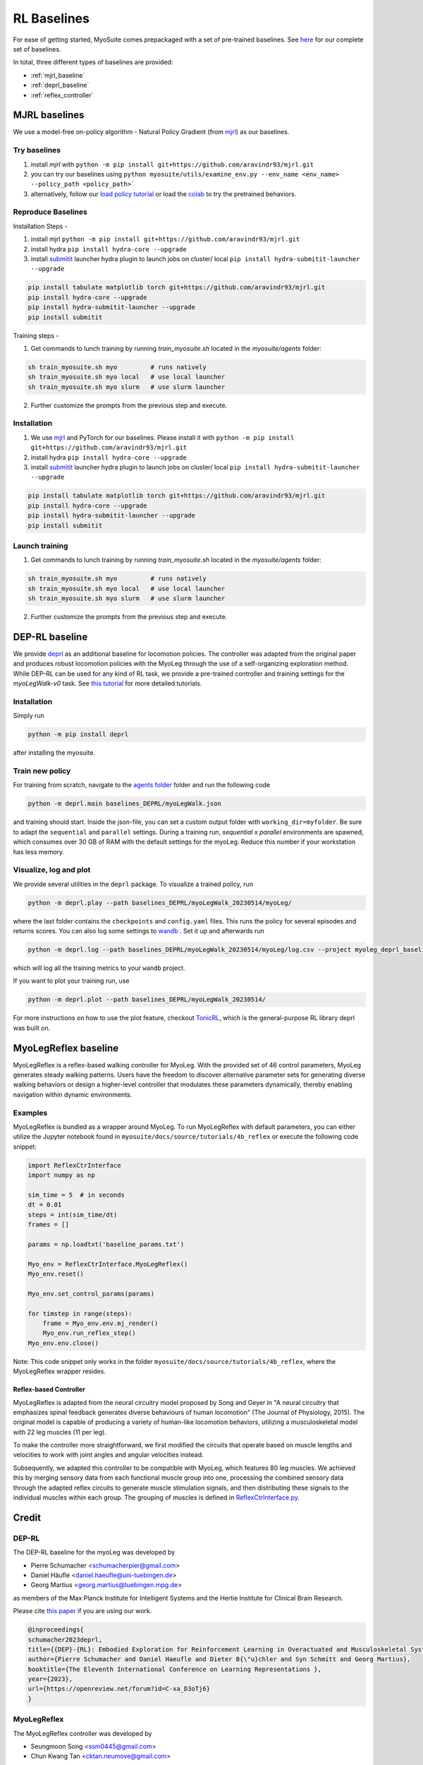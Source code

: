 RL Baselines
============

.. _baselines:


For ease of getting started, MyoSuite comes prepackaged with a set of pre-trained baselines.
See `here <https://github.com/facebookresearch/myosuite/tree/main/myosuite/agents>`_ for our complete set of baselines.

In total, three different types of baselines are provided:

* :ref:`mjrl_baseline`
* :ref:`deprl_baseline`
* :ref:`reflex_controller`


.. _mjrl_baseline:

MJRL baselines
```````````````

We use a model-free on-policy algorithm - Natural Policy Gradient (from `mjrl <https://github.com/aravindr93/mjrl>`_) as our baselines.


Try baselines
~~~~~~~~~~~~~~~~

1. install `mjrl` with ``python -m pip install git+https://github.com/aravindr93/mjrl.git``
2. you can try our baselines using ``python myosuite/utils/examine_env.py --env_name <env_name> --policy_path <policy_path>```
3. alternatively, follow our `load policy tutorial <https://github.com/facebookresearch/myosuite/blob/main/docs/source/tutorials/2_Load_policy.ipynb>`_ or load the `colab <https://colab.research.google.com/drive/1U6vo6Q_rPhDaq6oUMV7EAZRm6s0fD1wn?usp=sharing>`_ to try the pretrained behaviors.


Reproduce Baselines
~~~~~~~~~~~~~~~~~~~~

Installation Steps -

1. install mjrl ``python -m pip install git+https://github.com/aravindr93/mjrl.git``
2. install hydra ``pip install hydra-core --upgrade``
3. install `submitit <https://github.com/facebookincubator/submitit>`_ launcher hydra plugin to launch jobs on cluster/ local ``pip install hydra-submitit-launcher --upgrade``

.. code-block:: bash

    pip install tabulate matplotlib torch git+https://github.com/aravindr93/mjrl.git
    pip install hydra-core --upgrade
    pip install hydra-submitit-launcher --upgrade
    pip install submitit

Training steps -

1. Get commands to lunch training by running `train_myosuite.sh` located in the `myosuite/agents` folder:

.. code-block:: bash

    sh train_myosuite.sh myo         # runs natively
    sh train_myosuite.sh myo local   # use local launcher
    sh train_myosuite.sh myo slurm   # use slurm launcher

2. Further customize the prompts from the previous step and execute.

Installation
~~~~~~~~~~~~

1. We use `mjrl <https://github.com/aravindr93/mjrl>`_ and PyTorch for our baselines. Please install it with ``python -m pip install git+https://github.com/aravindr93/mjrl.git``
2. install hydra ``pip install hydra-core --upgrade``
3. install `submitit <https://github.com/facebookincubator/submitit>`_ launcher hydra plugin to launch jobs on cluster/ local ``pip install hydra-submitit-launcher --upgrade``

.. code-block:: bash

    pip install tabulate matplotlib torch git+https://github.com/aravindr93/mjrl.git
    pip install hydra-core --upgrade
    pip install hydra-submitit-launcher --upgrade
    pip install submitit

Launch training
~~~~~~~~~~~~~~~~

1. Get commands to lunch training by running `train_myosuite.sh` located in the `myosuite/agents` folder:

.. code-block:: bash

    sh train_myosuite.sh myo         # runs natively
    sh train_myosuite.sh myo local   # use local launcher
    sh train_myosuite.sh myo slurm   # use slurm launcher

2. Further customize the prompts from the previous step and execute.


.. _deprl_baseline:

DEP-RL baseline
```````````````
We provide `deprl <https://github.com/martius-lab/depRL>`_ as an additional baseline for locomotion policies. The controller was adapted from the original paper and produces robust locomotion policies with the MyoLeg through the use of a self-organizing exploration method.
While DEP-RL can be used for any kind of RL task, we provide a pre-trained controller and training settings for the `myoLegWalk-v0` task.
See `this tutorial <https://github.com/facebookresearch/myosuite/blob/main/docs/source/tutorials/4a_deprl.ipynb>`_ for more detailed tutorials.

Installation
~~~~~~~~~~~~
Simply run

.. code-block:: bash

    python -m pip install deprl

after installing the myosuite.

Train new policy
~~~~~~~~~~~~~~~~

For training from scratch, navigate to the `agents folder <https://github.com/facebookresearch/myosuite/tree/main/myosuite/agents/>`_ folder and run the following code

.. code-block:: bash

    python -m deprl.main baselines_DEPRL/myoLegWalk.json

and training should start. Inside the json-file, you can set a custom output folder with ``working_dir=myfolder``. Be sure to adapt the ``sequential`` and ``parallel`` settings. During a training run, `sequential x parallel` environments are spawned, which consumes over 30 GB of RAM with the default settings for the myoLeg. Reduce this number if your workstation has less memory.

Visualize, log and plot
~~~~~~~~~~~~~~~~~~~~~~~
We provide several utilities in the ``deprl`` package.
To visualize a trained policy, run

.. code-block:: bash

    python -m deprl.play --path baselines_DEPRL/myoLegWalk_20230514/myoLeg/


where the last folder contains the ``checkpoints`` and ``config.yaml`` files. This runs the policy for several episodes and returns scores.
You can also log some settings to `wandb <https://wandb.ai/>`_ . Set it up and afterwards run

.. code-block:: bash

    python -m deprl.log --path baselines_DEPRL/myoLegWalk_20230514/myoLeg/log.csv --project myoleg_deprl_baseline

which will log all the training metrics to your ``wandb`` project.

If you want to plot your training run, use

.. code-block:: bash

    python -m deprl.plot --path baselines_DEPRL/myoLegWalk_20230514/


For more instructions on how to use the plot feature, checkout `TonicRL <https://github.com/fabiopardo/tonic>`_, which is the general-purpose RL library deprl was built on.



.. _reflex_controller:

MyoLegReflex baseline
`````````````````````

MyoLegReflex is a reflex-based walking controller for MyoLeg. With the provided set of 46 control parameters, MyoLeg generates steady walking patterns. Users have the freedom to discover alternative parameter sets for generating diverse walking behaviors or design a higher-level controller that modulates these parameters dynamically, thereby enabling navigation within dynamic environments.

Examples
~~~~~~~~~~~~~~

MyoLegReflex is bundled as a wrapper around MyoLeg. To run MyoLegReflex with default parameters, you can either utilize the Jupyter notebook found in ``myosuite/docs/source/tutorials/4b_reflex`` or execute the following code snippet:

.. code-block:: python

    import ReflexCtrInterface
    import numpy as np

    sim_time = 5  # in seconds
    dt = 0.01
    steps = int(sim_time/dt)
    frames = []

    params = np.loadtxt('baseline_params.txt')

    Myo_env = ReflexCtrInterface.MyoLegReflex()
    Myo_env.reset()

    Myo_env.set_control_params(params)

    for timstep in range(steps):
        frame = Myo_env.env.mj_render()
        Myo_env.run_reflex_step()
    Myo_env.env.close()

Note: This code snippet only works in the folder ``myosuite/docs/source/tutorials/4b_reflex``, where the MyoLegReflex wrapper resides.

Reflex-based Controller
-----------------------

MyoLegReflex is adapted from the neural circuitry model proposed by Song and Geyer in "A neural circuitry that emphasizes spinal feedback generates diverse behaviours of human locomotion" (The Journal of Physiology, 2015). The original model is capable of producing a variety of human-like locomotion behaviors, utilizing a musculoskeletal model with 22 leg muscles (11 per leg).

To make the controller more straightforward, we first modified the circuits that operate based on muscle lengths and velocities to work with joint angles and angular velocities instead.

Subsequently, we adapted this controller to be compatible with MyoLeg, which features 80 leg muscles. We achieved this by merging sensory data from each functional muscle group into one, processing the combined sensory data through the adapted reflex circuits to generate muscle stimulation signals, and then distributing these signals to the individual muscles within each group. The grouping of muscles is defined in `ReflexCtrInterface.py <https://github.com/facebookresearch/myosuite/blob/main/docs/source/tutorials/4b_reflex/ReflexCtrInterface.py#L212-L345>`_.



Credit
``````

DEP-RL
~~~~~~

The DEP-RL baseline for the myoLeg was developed by

* Pierre Schumacher <schumacherpier@gmail.com>
* Daniel Häufle <daniel.haeufle@uni-tuebingen.de>
* Georg Martius <georg.martius@tuebingen.mpg.de>

as members of the Max Planck Institute for Intelligent Systems and the Hertie Institute for Clinical Brain Research.

Please cite `this paper <https://openreview.net/forum?id=C-xa_D3oTj6>`__ if you are using our work.

.. code-block:: bibtex

    @inproceedings{
    schumacher2023deprl,
    title={{DEP}-{RL}: Embodied Exploration for Reinforcement Learning in Overactuated and Musculoskeletal Systems},
    author={Pierre Schumacher and Daniel Haeufle and Dieter B{\"u}chler and Syn Schmitt and Georg Martius},
    booktitle={The Eleventh International Conference on Learning Representations },
    year={2023},
    url={https://openreview.net/forum?id=C-xa_D3oTj6}
    }

MyoLegReflex
~~~~~~~~~~~~

The MyoLegReflex controller was developed by

* Seungmoon Song <ssm0445@gmail.com>
* Chun Kwang Tan <cktan.neumove@gmail.com>

as members of the Northeastern University.

Please cite `this paper <https://physoc.onlinelibrary.wiley.com/doi/full/10.1113/JP270228>`__ if you are using our work.

.. code-block:: bibtex

    @article{https://doi.org/10.1113/JP270228,
    author = {Song, Seungmoon and Geyer, Hartmut},
    title = {A neural circuitry that emphasizes spinal feedback generates diverse behaviours of human locomotion},
    journal = {The Journal of Physiology},
    volume = {593},
    number = {16},
    pages = {3493-3511},
    doi = {https://doi.org/10.1113/JP270228},
    url = {https://physoc.onlinelibrary.wiley.com/doi/abs/10.1113/JP270228},
    eprint = {https://physoc.onlinelibrary.wiley.com/doi/pdf/10.1113/JP270228},
    year = {2015}
    }
